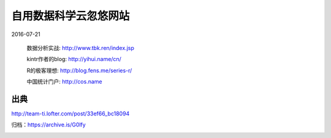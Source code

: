 自用数据科学云忽悠网站
======================

2016-07-21

  数据分析实战: http://www.tbk.ren/index.jsp

  kintr作者的blog: http://yihui.name/cn/

  R的极客理想: http://blog.fens.me/series-r/

  中国统计门户: http://cos.name

出典
----

http://team-ti.lofter.com/post/33ef66_bc18094

归档：https://archive.is/G0lfy

.. image:: images/自用数据科学云忽悠网站.png